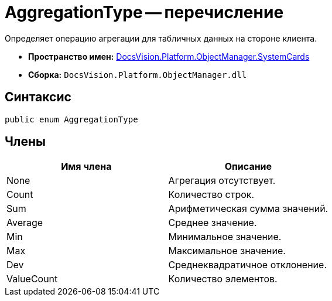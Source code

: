 = AggregationType -- перечисление

Определяет операцию агрегации для табличных данных на стороне клиента.

* *Пространство имен:* xref:api/DocsVision/Platform/ObjectManager/SystemCards/SystemCards_NS.adoc[DocsVision.Platform.ObjectManager.SystemCards]
* *Сборка:* `DocsVision.Platform.ObjectManager.dll`

== Синтаксис

[source,csharp]
----
public enum AggregationType
----

== Члены

[cols=",",options="header"]
|===
|Имя члена |Описание
|None |Агрегация отсутствует.
|Count |Количество строк.
|Sum |Арифметическая сумма значений.
|Average |Среднее значение.
|Min |Минимальное значение.
|Max |Максимальное значение.
|Dev |Среднеквадратичное отклонение.
|ValueCount |Количество элементов.
|===
